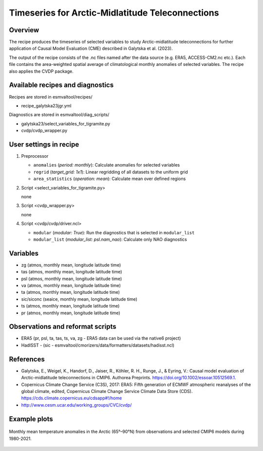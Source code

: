 .. _recipe_galytska23jgr:

Timeseries for Arctic-Midlatitude Teleconnections
=================================================

Overview
--------

The recipe produces the timeseries of selected variables to study Arctic-midlatitude teleconnections for further application of Causal Model Evaluation (CME) described 
in Galytska et al. (2023).

The output of the recipe consists of the .nc files named after the data source (e.g. ERA5, ACCESS-CM2.nc etc.). 
Each file contains the area-weighted spatial average of climatological monthly anomalies of selected variables.
The recipe also applies the CVDP package. 


Available recipes and diagnostics
---------------------------------

Recipes are stored in esmvaltool/recipes/

* recipe_galytska23jgr.yml

Diagnostics are stored in esmvaltool/diag_scripts/

* galytska23/select_variables_for_tigramite.py
* cvdp/cvdp_wrapper.py

User settings in recipe
-----------------------
#. Preprocessor

   * ``anomalies`` (*period: monthly*): Calculate anomalies for selected variables
   * ``regrid`` (*target_grid: 1x1*): Linear regridding of all datasets to the uniform grid
   * ``area_statistics`` (*operation: mean*): Calculate mean over defined regions

#. Script <select_variables_for_tigramite.py>

   none

#. Script <cvdp_wrapper.py>

   none

#. Script <cvdp/cvdp/driver.ncl>

   * ``modular`` (*modular: True*): Run the diagnostics that is selected in ``modular_list``
   * ``modular_list`` (*modular_list: psl.nam_nao*): Calculate only NAO diagnostics

Variables
---------

* zg (atmos, monthly mean, longitude latitude time)
* tas (atmos, monthly mean, longitude latitude time)
* psl (atmos, monthly mean, longitude latitude time)
* va (atmos, monthly mean, longitude latitude time)
* ta (atmos, monthly mean, longitude latitude time)
* sic/siconc (seaice, monthly mean, longitude latitude time)
* ts (atmos, monthly mean, longitude latitude time)
* pr (atmos, monthly mean, longitude latitude time)

Observations and reformat scripts
---------------------------------

* ERA5 (pr, psl, ta, tas, ts, va, zg - ERA5 data can be used via the native6 project)

* HadISST - (sic - esmvaltool/cmorizers/data/formatters/datasets/hadisst.ncl)

References
----------

* Galytska, E., Weigel, K., Handorf, D., Jaiser, R., Köhler, R. H.,
  Runge, J., & Eyring, V.: Causal model evaluation of Arctic-midlatitude
  teleconnections in CMIP6. Authorea Preprints. 
  https://doi.org/10.1002/essoar.10512569.1.


* Copernicus Climate Change Service (C3S), 2017: ERA5: Fifth generation of
  ECMWF atmospheric reanalyses of the global climate, edited, Copernicus
  Climate Change Service Climate Data Store (CDS).
  https://cds.climate.copernicus.eu/cdsapp#!/home

* http://www.cesm.ucar.edu/working_groups/CVC/cvdp/

Example plots
-------------

.. figure::  /recipes/figures/galytska23jgr/test_fig_TAS.png
   :align:   center

   Monthly mean temperature anomalies in the Arctic (65°–90°N) from observations and selected CMIP6 models during 1980-2021.